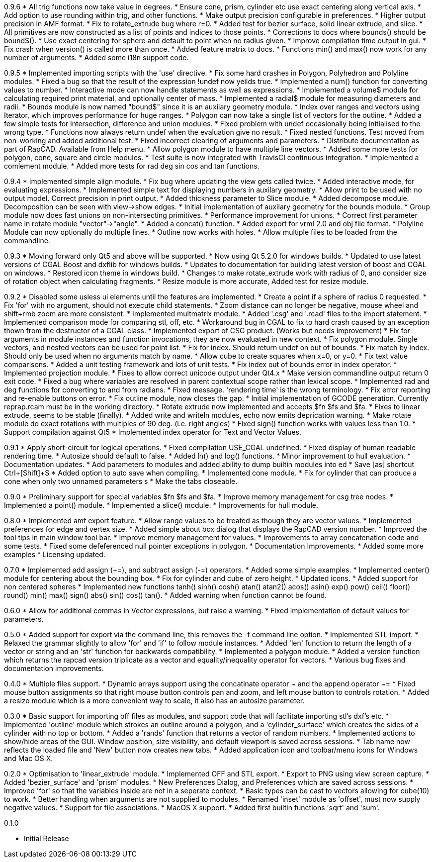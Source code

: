 0.9.6
   * All trig functions now take value in degrees.
   * Ensure cone, prism, cylinder etc use exact centering along vertical axis.
   * Add option to use rounding within trig, and other functions.
   * Make output precision configurable in preferences.
   * Higher output precision in AMF format.
   * Fix to rotate_extrude bug where r=0.
   * Added test for bezier surface, solid linear extrude, and slice.
   * All primitives are now constructed as a list of points and indices to those points.
   * Corrections to docs where bounds() should be bound$().
   * Use exact centering for sphere and default to point when no radius given.
   * Improve compilation time output in gui.
   * Fix crash when version() is called more than once.
   * Added feature matrix to docs.
   * Functions min() and max() now work for any number of arguments.
   * Added some i18n support code.

0.9.5
   * Implemented importing scripts with the 'use' directive.
   * Fix some hard crashes in Polygon, Polyhedron and Polyline modules.
   * Fixed a bug so that the result of the expression !undef now yeilds true.
   * Implemented a num() function for converting values to number.
   * Interactive mode can now handle statements as well as expressions.
   * Implemented a volume$ module for calculating required print material, and optionally center of mass.
   * Implemented a radial$ module for measuring diameters and radii.
   * Bounds module is now named "bound$" since it is an auxilary geometry module.
   * Index over ranges and vectors using Iterator, which improves performance for huge ranges.
   * Polygon can now take a single list of vectors for the outline.
   * Added a few simple tests for intersection, difference and union modules.
   * Fixed problem with undef occasionally being initialised to the wrong type.
   * Functions now always return undef when the evaluation give no result.
   * Fixed nested functions. Test moved from non-working and added additional test.
   * Fixed incorrect clearing of arguments and parameters.
   * Distribute documentation as part of RapCAD. Available from Help menu.
   * Allow polygon module to have multiple line vectors.
   * Added some more tests for polygon, cone, square and circle modules.
   * Test suite is now integrated with TravisCI continuous integration.
   * Implemented a comlement module.
   * Added more tests for rad deg sin cos and tan functions.

0.9.4
   * Implemented simple align module.
   * Fix bug where updating the view gets called twice.
   * Added interactive mode, for evaluating expressions.
   * Implemented simple text for displaying numbers in auxilary geometry.
   * Allow print to be used with no output model. Correct precision in print output.
   * Added thickness parameter to Slice module.
   * Added decompose module. Decomposition can be seen with view->show edges.
   * Initial implementation of auxilary geometry for the bounds module.
   * Group module now does fast unions on non-intersecting primitives.
   * Performance improvement for unions.
   * Correct first parameter name in rotate module "vector"->"angle".
   * Added a concat() function.
   * Added export for vrml 2.0 and obj file format.
   * Polyline Module can now optionally do multiple lines.
   * Outline now works with holes.
   * Allow multiple files to be loaded from the commandline.

0.9.3
   * Moving forward only Qt5 and above will be supported.
   * Now using Qt 5.2.0 for windows builds.
   * Updated to use latest versions of CGAL Boost and dxflib for windows builds.
   * Updates to documentation for building latest version of boost and CGAL on windows.
   * Restored icon theme in windows build.
   * Changes to make rotate_extrude work with radius of 0, and consider size of rotation object when calculating fragments.
   * Resize module is more accurate, Added test for resize module.

0.9.2
   * Disabled some usless ui elements until the features are implemented.
   * Create a point if a sphere of radius 0 requested.
   * Fix 'for' with no argument, should not execute child statements.
   * Zoom distance can no longer be negative, mouse wheel and shift+rmb zoom are more consistent.
   * Implemented multmatrix module.
   * Added '.csg' and '.rcad' files to the import statement.
   * Implemented comparison mode for comparing stl, off, etc.
   * Workaround bug in CGAL to fix to hard crash caused by an exception thown from the destructor of a CGAL class.
   * Implemented export of CSG product. (Works but needs improvement)
   * Fix for arguments in module instances and function invocations, they are now evaluated in new context.
   * Fix polygon module. Single vectors, and nested vectors can be used for point list.
   * Fix for index. Should return undef on out of bounds.
   * Fix match by index. Should only be used when no arguments match by name.
   * Allow cube to create squares when x=0, or y=0.
   * Fix text value comparisons.
   * Added a unit testing framework and lots of unit tests.
   * Fix index out of bounds error in index operator.
   * Implemented projection module.
   * Fixes to allow correct unicode output under Qt4.x
   * Make version commandline output return 0 exit code.
   * Fixed a bug where variables are resolved in parent contextual scope rather than lexical scope.
   * Implemented rad and deg functions for converting to and from radians.
   * Fixed message. 'rendering time' is the wrong terminology.
   * Fix error reporting and re-enable buttons on error.
   * Fix outline module, now closes the gap.
   * Initial implementation of GCODE generation. Currently reprap.rcam must be in the working directory.
   * Rotate extrude now implemented and accepts $fn $fs and $fa.
   * Fixes to linear extrude, seems to be stable (finally).
   * Added write and writeln modules, echo now emits deprication warning.
   * Make rotate module do exact rotations with multiples of 90 deg. (i.e. right angles)
   * Fixed sign() function works with values less than 1.0.
   * Support compilation against Qt5
   * Implemented index operator for Text and Vector Values.

0.9.1
   * Apply short-circuit for logical operations.
   * Fixed compilation USE_CGAL undefined.
   * Fixed display of human readable rendering time.
   * Autosize should default to false.
   * Added ln() and log() functions.
   * Minor improvement to hull evaluation.
   * Documentation updates.
   * Add parameters to modules and added ability to dump builtin modules into ed
   * Save [as] shortcut Ctrl+[Shift]+S
   * Added option to auto save when compiling.
   * Implemented cone module.
   * Fix for cylinder that can produce a cone when only two unnamed parameters s
   * Make the tabs closeable.

0.9.0
   * Preliminary support for special variables $fn $fs and $fa.
   * Improve memory management for csg tree nodes.
   * Implemented a point() module.
   * Implemented a slice() module.
   * Improvements for hull module.

0.8.0
   * Implemented amf export feature.
   * Allow range values to be treated as though they are vector values.
   * Implemented preferences for edge and vertex size.
   * Added simple about box dialog that displays the RapCAD version number.
   * Improved the tool tips in main window tool bar.
   * Improve memory management for values.
   * Improvements to array concatenation code and some tests.
   * Fixed some defeferenced null pointer exceptions in polygon.
   * Documentation Improvements.
   * Added some more examples 
   * Licensing updated.

0.7.0
   * Implemented add assign (+=), and subtract assign (-=) operators.
   * Added some simple examples.
   * Implemented center() module for centering about the bounding box.
   * Fix for cylinder and cube of zero height.
   * Updated icons.
   * Added support for non centered spheres
   * Implemented new functions tanh() sinh() cosh() atan() atan2() acos()
     asin() exp() pow() ceil() floor() round() min() max() sign() abs()
     sin() cos() tan().
   * Added warning when function cannot be found.

0.6.0
   * Allow for additional commas in Vector expressions, but raise a warning.
   * Fixed implementation of default values for parameters.

0.5.0
  * Added support for export via the command line, this removes the -f command
    line option.
  * Implemented STL import.
  * Relaxed the grammar slightly to allow 'for' and 'if' to follow module instances.
  * Added 'len' function to return the length of a vector or string and an
    'str' function for backwards compatibility.
  * Implemented a polygon module.
  * Added a version function which returns the rapcad version triplicate as a
    vector and equality/inequality operator for vectors.
  * Various bug fixes and documentation improvements.

0.4.0
  * Multiple files support.
  * Dynamic arrays support using the concatinate operator ~ and the append
    operator ~=
  * Fixed mouse button assignments so that right mouse button controls pan and
    zoom, and left mouse button to controls rotation.
  * Added a resize module which is a more convenient way to scale, it also has an
    autosize parameter.

0.3.0
  * Basic support for importing off files as modules, and support code
    that will facilitate importing stl's dxf's etc.
  * Implemented 'outline' module which strokes an outline around a polygon, and
    a 'cylinder_surface' which creates the sides of a cylinder with no top or
    bottom.
  * Added a 'rands' function that returns a vector of random numbers.
  * Implemented actions to show/hide areas of the GUI. Window position, size
    visibility, and default viewport is saved across sessions.
  * Tab name now reflects the loaded file and 'New' button now creates new tabs.
  * Added application icon and toolbar/menu icons for Windows and Mac OS X.

0.2.0
  * Optimisation to 'linear_extrude' module.
  * Implemented OFF and STL export.
  * Export to PNG using view screen capture.
  * Added 'bezier_surface' and 'prism' modules.
  * New Preferences Dialog, and Preferences which are saved across sessions.
  * Improved 'for' so that the variables inside are not in a seperate context.
  * Basic types can be cast to vectors allowing for cube(10) to work.
  * Better handling when arguments are not supplied to modules.
  * Renamed 'inset' module as 'offset', must now supply negative values.
  * Support for file associations.
  * MacOS X support.
  * Added first builtin functions 'sqrt' and 'sum'.

0.1.0

  * Initial Release
